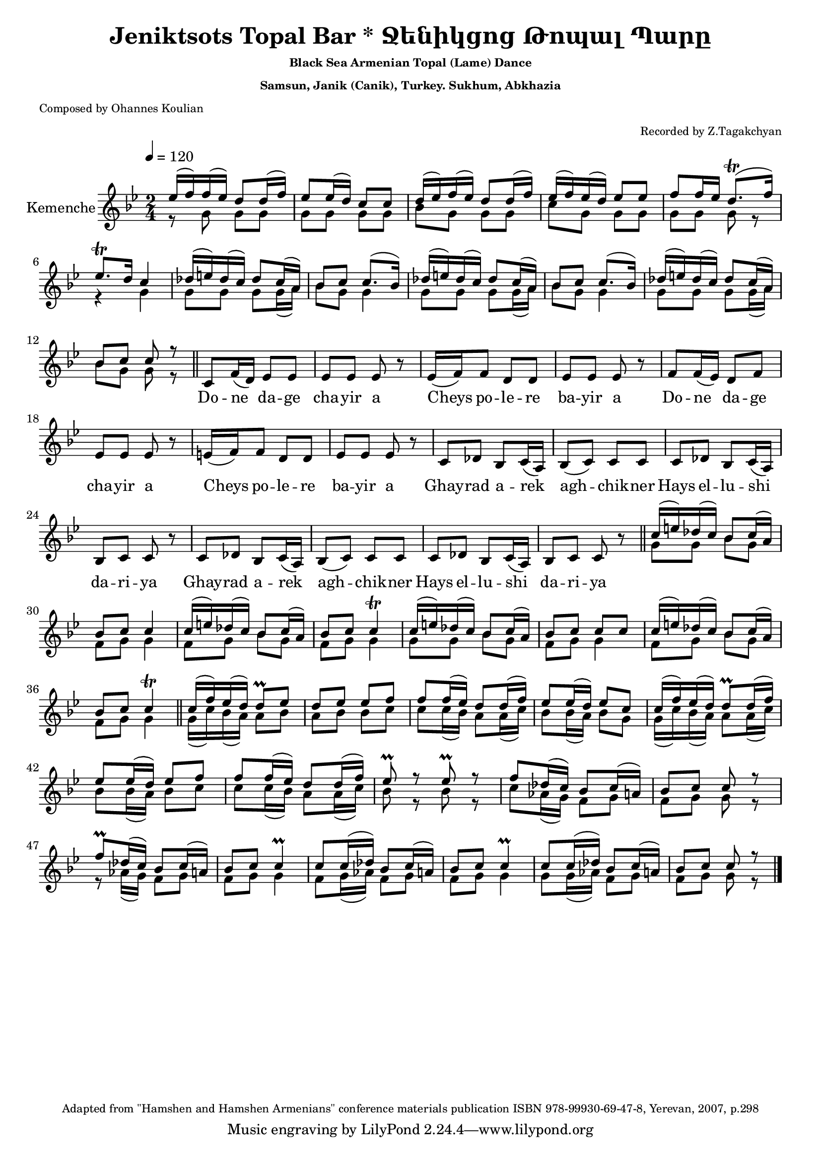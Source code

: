 ﻿\version "2.10.10"

i = \context Staff \relative c'' \new Voice = "fiddle" {
    \voiceOne
    ees16( f) f( ees) d8 d16( f)       | ees8 ees16( d) c8 c        | 
    d16 ( ees) f ( ees) d8 d16 ( f)    | ees ( f) ees ( d) ees8 ees | 
    f8 f16 ees d8.\trill ( f16)        | ees8.\trill  d16 c4        |
    des16  ( e) des ( c) des8 c16 ( a) | bes8 c c8. ( bes16)        |
    des16  ( e) des ( c) des8 c16 ( a) | bes8 c c8. ( bes16)        |
    des16  ( e) des ( c) des8 c16 ( a) | bes8 c c r8                \bar "||"
    
}

ii = \context Staff \relative c'' \new Voice = "fiddle" {
    \voiceTwo
      r8 g8 g g       |  g g g g     | 
      bes g g g       |  c g g g     | 
      g g g r8        |  r4 g        |
      g8 g g g16 ( a) | bes8 g g4    |
      g8 g g g16 ( a) | bes8 g g4    |
      g8 g g g16 ( a) | bes8 g g8 r8 \bar "||"
}

solo = \context Staff \relative c' \new Voice = "singer" {
    c8 f16 ( d) ees8 ees  | ees ees ees r | 
    ees16 ( f) f8 d d     | ees ees ees r | 
    f f16 ( ees) d8 f     | ees ees ees r |
    e16 ( f) f8 d d       | ees ees ees r | 
    c des bes c16 ( a)    | bes8 ( c) c c |
    c des bes c16 ( a)    | bes8 c c r    |
    c des bes c16 ( a)    | bes8 ( c) c c |
    c des bes c16 ( a)    | bes8 c c r    \bar "||"
}

iii = \context Staff \relative c'' \new Voice = "fiddle" {
    \voiceOne
    c16 ( e) des ( c) bes8 c16 ( a) | bes8 c c4       |
    c16 ( e) des ( c) bes8 c16 ( a) | bes8 c c4\trill |
    c16 ( e) des ( c) bes8 c16 ( a) | bes8 c c c      |
    c16 ( e) des ( c) bes8 c16 ( a) | bes8 c c4\trill \bar "||"
    
    c16 ( f) ees ( d)  d8\prall  ees      | d ees ees f              |
    f8 f16 ( ees)  d8 d16 ( f)            | ees8 ees16 ( d) ees8 c   |
    c16 ( f) ees ( d)  d8\prall  d16 ( f) | ees8 ees16 ( d) ees8 f   |
    f8 f16 ( ees)  d8 d16 ( f)            | ees8\prall r ees\prall r |

    f8 des16 ( c) bes8 c16 ( a)       | bes8 c c r       |
    f8\prall des16 ( c) bes8 c16 ( a) | bes8 c c4\prall  |
    c8 c16 ( des) bes8 c16 ( a)       | bes8 c c4\prall  |
    c8 c16 ( des) bes8 c16 ( a)       | bes8 c c r       |
}

iv = \context Staff \relative c'' \new Voice = "fiddle" {
    \voiceTwo
    g8 g bes g | f g g4 |
    f8 g bes g | f g g4 |
    g8 g bes g | f g g4 |
    f8 g bes g | f g g4 | \bar "||"

    g16 ( c) bes ( a)  a8 bes      | a bes bes c            |
    c c16 ( bes)  a8 a16 ( c)      | bes8 bes16 ( a) bes8 g |
    g16 ( c) bes ( a)  a8 a16 ( c) | bes8 bes16 ( a) bes8 c |
    c c16 ( bes)  a8  a16 ( c)     | bes8 r bes r           | 

    c8 aes16 ( g) f8 g | f g g r |
    r8 aes16 ( g) f8 g | f g g4  |
    f8 g16 ( aes) f8 g | f g g4  |
    g8 g16 ( aes) f8 g | f g g r |

}

verse = \lyricmode {
    Do -- ne    da -- ge    | cha -- yir  a      |
    Cheys po -- le -- re    | ba -- yir   a      |
    Do -- ne    da -- ge    | cha -- yir  a      |
    Cheys po -- le -- re    | ba -- yir   a      |

    Ghay -- rad   a -- rek  | agh -- chik -- ner |
    Hays  el -- lu -- shi   | da -- ri -- ya     |
    Ghay -- rad   a -- rek  | agh -- chik -- ner |
    Hays  el -- lu -- shi   | da -- ri -- ya     |
}

music =  <<
    \override Score.MetronomeMark #'padding = #5
    \new Staff = "main" {
        \tempo 4 = 120
        \key bes \major
        \time 2/4
        \relative c' {
            \set Staff.instrumentName = "Kemenche"
            \set Staff.midiInstrument = "violin"
            
            % Instrumental Introduction
            << { \i }  \new Voice = "drone" { \ii } >>
            
            % Unison solo and kemenche
            \oneVoice \solo
            
            % Instrumental solo and conclusion
            << { \iii } \new Voice = "drone" { \iv } >>
            
            \bar "|."
        }
    }
    \new Lyrics \lyricsto "singer" \verse
>>

#(set-global-staff-size 19)
\book {
    \header{
        title       = "Jeniktsots Topal Bar * Ջենիկցոց Թոպալ Պարը"
        subtitle   = \markup { \tiny "Black Sea Armenian Topal (Lame) Dance" }
        subsubtitle = \markup { \tiny "Samsun, Janik (Canik), Turkey. Sukhum, Abkhazia" }
        %instrument = \markup { \tiny "Black Sea Fiddle (Karadeniz Kemencesi, Pontiaki Lyra)" }
        poet        = \markup { \tiny "Composed by Ohannes Koulian" }
        arranger    = \markup { \tiny "Recorded by Z.Tagakchyan" }
        enteredby   = "Avetik Topchyan"
        date        = "November 2007"
        %tagline = ##f
        copyright   = \markup { \tiny "Adapted from \"Hamshen and Hamshen Armenians\" conference materials publication ISBN 978-99930-69-47-8, Yerevan, 2007, p.298" }
    }
    \score{
        \music
        \layout{}
    }
    \score{
        \unfoldRepeats \music
        \midi{}
    }
}